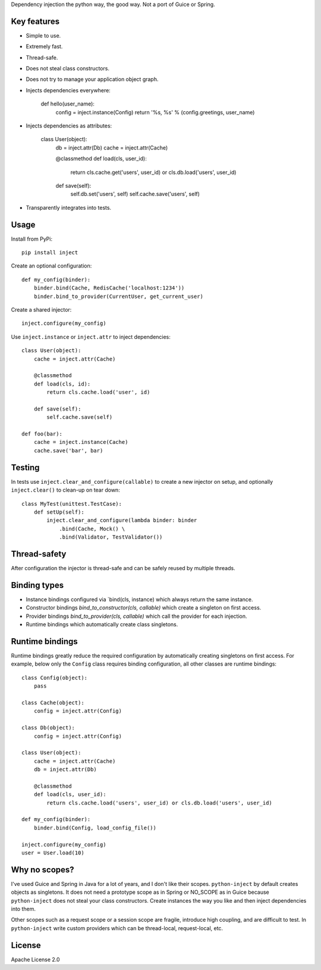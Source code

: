 Dependency injection the python way, the good way. Not a port of Guice or Spring.

Key features
============
- Simple to use.
- Extremely fast.
- Thread-safe.
- Does not steal class constructors.
- Does not try to manage your application object graph.
- Injects dependencies everywhere:
    
    def hello(user_name):
        config = inject.instance(Config)
        return '%s, %s' % (config.greetings, user_name)

- Injects dependencies as attributes:

    class User(object):
        db = inject.attr(Db)
        cache = inject.attr(Cache)
        
        @classmethod
        def load(cls, user_id):
            return cls.cache.get('users', user_id) or cls.db.load('users', user_id)
        
        def save(self):
            self.db.set('users', self)
            self.cache.save('users', self)

- Transparently integrates into tests.

Usage
=====
Install from PyPi::

    pip install inject

Create an optional configuration::

    def my_config(binder):
        binder.bind(Cache, RedisCache('localhost:1234'))
        binder.bind_to_provider(CurrentUser, get_current_user)

Create a shared injector::

    inject.configure(my_config)

Use ``inject.instance`` or ``inject.attr`` to inject dependencies::

    class User(object):
        cache = inject.attr(Cache)

        @classmethod
        def load(cls, id):
            return cls.cache.load('user', id)

        def save(self):
            self.cache.save(self)

    def foo(bar):
        cache = inject.instance(Cache)
        cache.save('bar', bar)

Testing
=======
In tests use ``inject.clear_and_configure(callable)`` to create a new injector on setup,
and optionally ``inject.clear()`` to clean-up on tear down::
    
    class MyTest(unittest.TestCase):
        def setUp(self):
            inject.clear_and_configure(lambda binder: binder
                .bind(Cache, Mock() \
                .bind(Validator, TestValidator())


Thread-safety
=============
After configuration the injector is thread-safe and can be safely reused by multiple threads.

Binding types
=============
- Instance bindings configured via `bind(cls, instance) which always return the same instance.
- Constructor bindings `bind_to_constructor(cls, callable)` which create a singleton
  on first access.
- Provider bindings `bind_to_provider(cls, callable)` which call the provider
  for each injection.
- Runtime bindings which automatically create class singletons.

Runtime bindings
================
Runtime bindings greatly reduce the required configuration by automatically creating singletons
on first access. For example, below only the ``Config`` class requires binding configuration, 
all other classes are runtime bindings::

    class Config(object):
        pass
    
    class Cache(object):
        config = inject.attr(Config)
    
    class Db(object):
        config = inject.attr(Config)
    
    class User(object):
        cache = inject.attr(Cache)
        db = inject.attr(Db)
        
        @classmethod
        def load(cls, user_id):
            return cls.cache.load('users', user_id) or cls.db.load('users', user_id)
     
    def my_config(binder):
        binder.bind(Config, load_config_file())
    
    inject.configure(my_config)
    user = User.load(10)

Why no scopes?
==============
I've used Guice and Spring in Java for a lot of years, and I don't like their scopes.
``python-inject`` by default creates objects as singletons. It does not need a prototype scope
as in Spring or NO_SCOPE as in Guice because ``python-inject`` does not steal your class 
constructors. Create instances the way you like and then inject dependencies into them.

Other scopes such as a request scope or a session scope are fragile, introduce high coupling,
and are difficult to test. In ``python-inject`` write custom providers which can be thread-local, 
request-local, etc.

License
=======
Apache License 2.0
